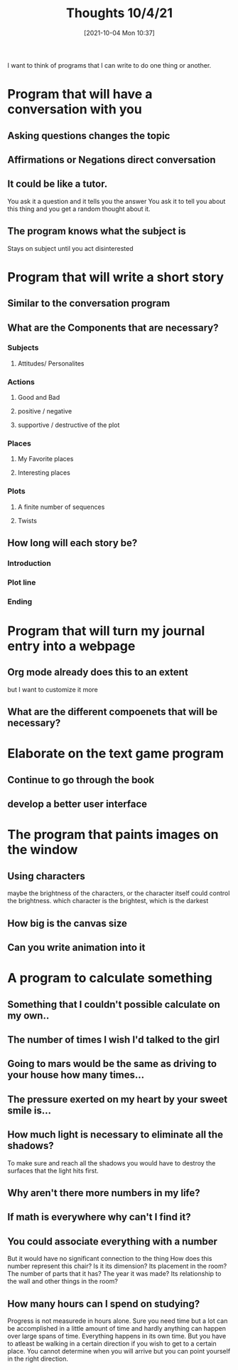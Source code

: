 :PROPERTIES:
:ID:       e1e95be7-43bd-424a-a6a5-b09d9baa4225
:END:
#+title: Thoughts 10/4/21
#+date: [2021-10-04 Mon 10:37]


I want to think of programs that I can write to do one thing or another.

* Program that will have a conversation with you

** Asking questions changes the topic 

** Affirmations or Negations direct conversation

** It could be like a tutor.
   You ask it a question and it tells you the answer
   You ask it to tell you about this thing and you get
   a random thought about it. 

** The program knows what the subject is
   Stays on subject until you act disinterested


   
* Program that will write a short story

** Similar to the conversation program

** What are the Components that are necessary?

*** Subjects

**** Attitudes/ Personalites

*** Actions

**** Good and Bad

**** positive / negative

**** supportive / destructive of the plot

*** Places

**** My Favorite places

**** Interesting places

*** Plots

**** A finite number of sequences

**** Twists

** How long will each story be?

*** Introduction

*** Plot line

*** Ending



    
* Program that will turn my journal entry into a webpage

** Org mode already does this to an extent
   but I want to customize it more

** What are the different compoenets that will be necessary?



   
* Elaborate on the text game program

** Continue to go through the book 

** develop a better user interface




   
* The program that paints images on the window

** Using characters
   maybe the brightness of the characters, or the character
   itself could control the brightness.
   which character is the brightest, which is the darkest
   
** How big is the canvas size

** Can you write animation into it



   
* A program to calculate something

** Something that I couldn't possible calculate on my own..
** The number of times I wish I'd talked to the girl
** Going to mars would be the same as driving to your house how many times...
** The pressure exerted on my heart by your sweet smile is...
** How much light is necessary to eliminate all the shadows?
   To make sure and reach all the shadows you would have to destroy the surfaces
   that the light hits first. 
** Why aren't there more numbers in my life?
** If math is everywhere why can't I find it?
** You could associate everything with a number
   But it would have no significant connection to the thing
   How does this number represent this chair?
   Is it its dimension? Its placement in the room? The number of parts that it has?
   The year it was made? Its relationship to the wall and other things in the room?
** How many hours can I spend on studying?
   Progress is not measurede in hours alone. Sure you need time but a lot can
   be accomplished in a little amount of time and hardly anything can happen
   over large spans of time. Everything happens in its own time.
   But you have to atleast be walking in a certain direction if you
   wish to get to a certain place. You cannot determine when you will arrive
   but you can point yourself in the right direction. 
** 
